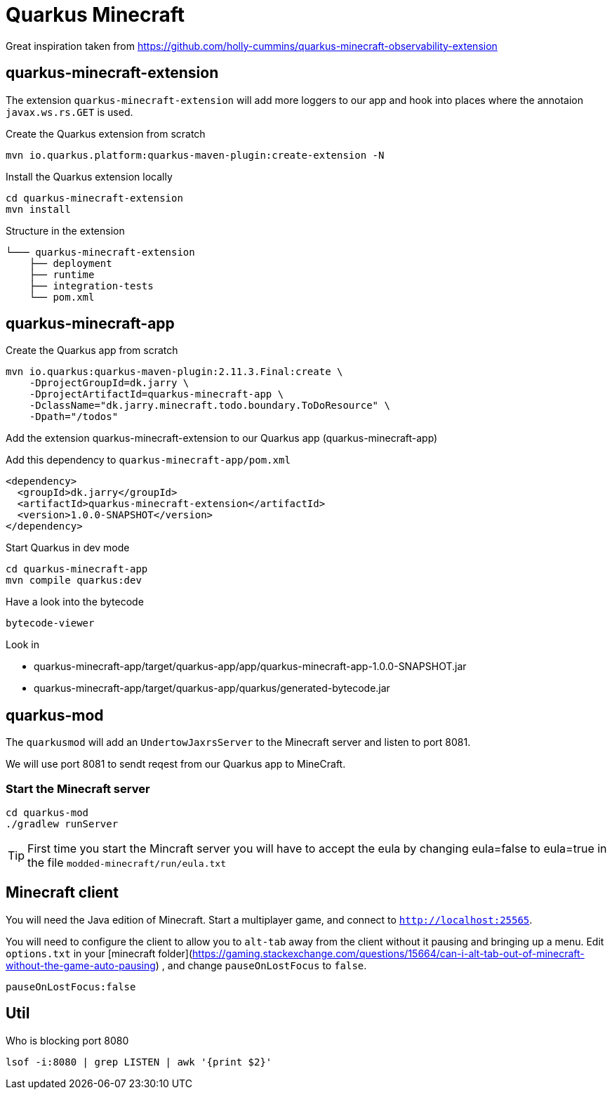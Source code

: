 # Quarkus Minecraft

Great inspiration taken from https://github.com/holly-cummins/quarkus-minecraft-observability-extension

## quarkus-minecraft-extension

The extension `quarkus-minecraft-extension` will add more loggers to our app and hook into places where the annotaion `javax.ws.rs.GET` is used.

.Create the Quarkus extension from scratch

[source,bash]
----
mvn io.quarkus.platform:quarkus-maven-plugin:create-extension -N
----

.Install the Quarkus extension locally

[source,bash]
----
cd quarkus-minecraft-extension
mvn install
----

.Structure in the extension
----
└─── quarkus-minecraft-extension
    ├── deployment
    ├── runtime
    ├── integration-tests
    └── pom.xml
----

## quarkus-minecraft-app

.Create the Quarkus app from scratch

[source,bash]
----
mvn io.quarkus:quarkus-maven-plugin:2.11.3.Final:create \
    -DprojectGroupId=dk.jarry \
    -DprojectArtifactId=quarkus-minecraft-app \
    -DclassName="dk.jarry.minecraft.todo.boundary.ToDoResource" \
    -Dpath="/todos"
----

.Add the extension quarkus-minecraft-extension to our Quarkus app (quarkus-minecraft-app)

Add this dependency to `quarkus-minecraft-app/pom.xml`
[source,xml]
----
<dependency>
  <groupId>dk.jarry</groupId>
  <artifactId>quarkus-minecraft-extension</artifactId>
  <version>1.0.0-SNAPSHOT</version>
</dependency>
----

.Start Quarkus in dev mode

[source,bash]
----
cd quarkus-minecraft-app
mvn compile quarkus:dev
----

.Have a look into the bytecode

[source,bash]
----
bytecode-viewer
----

Look in

- quarkus-minecraft-app/target/quarkus-app/app/quarkus-minecraft-app-1.0.0-SNAPSHOT.jar
- quarkus-minecraft-app/target/quarkus-app/quarkus/generated-bytecode.jar


## quarkus-mod

The `quarkusmod` will add an `UndertowJaxrsServer` to the Minecraft server and listen to port 8081.

We will use port 8081 to sendt reqest from our Quarkus app to MineCraft.

### Start the Minecraft server

[source,bash]
----
cd quarkus-mod
./gradlew runServer
----

[TIP]
First time you start the Mincraft server you will have to accept the eula by changing eula=false to eula=true in the file `modded-minecraft/run/eula.txt`

## Minecraft client

You will need the Java edition of Minecraft. Start a multiplayer game, and connect to `http://localhost:25565`.

You will need to configure the client to allow you to `alt-tab` away from the client without it pausing and bringing up
a menu. Edit `options.txt` in
your [minecraft folder](https://gaming.stackexchange.com/questions/15664/can-i-alt-tab-out-of-minecraft-without-the-game-auto-pausing)
, and change `pauseOnLostFocus` to `false`.

----
pauseOnLostFocus:false
----


## Util

.Who is blocking port 8080

[source,bash]
----
lsof -i:8080 | grep LISTEN | awk '{print $2}'
----